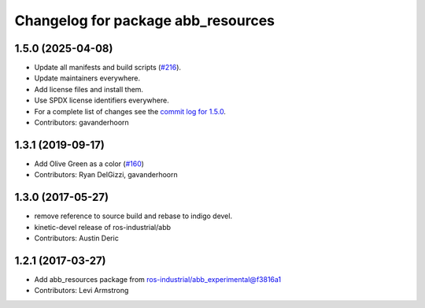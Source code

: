 ^^^^^^^^^^^^^^^^^^^^^^^^^^^^^^^^^^^
Changelog for package abb_resources
^^^^^^^^^^^^^^^^^^^^^^^^^^^^^^^^^^^

1.5.0 (2025-04-08)
------------------
* Update all manifests and build scripts (`#216 <https://github.com/ros-industrial/abb/issues/216>`_).
* Update maintainers everywhere.
* Add license files and install them.
* Use SPDX license identifiers everywhere.
* For a complete list of changes see the `commit log for 1.5.0 <https://github.com/ros-industrial/abb/compare/1.3.1...1.5.0>`_.
* Contributors: gavanderhoorn

1.3.1 (2019-09-17)
------------------
* Add Olive Green as a color (`#160 <https://github.com/ros-industrial/abb/issues/160>`_)
* Contributors: Ryan DelGizzi, gavanderhoorn

1.3.0 (2017-05-27)
------------------
* remove reference to source build and rebase to indigo devel.
* kinetic-devel release of ros-industrial/abb
* Contributors: Austin Deric

1.2.1 (2017-03-27)
------------------
* Add abb_resources package from ros-industrial/abb_experimental@f3816a1
* Contributors: Levi Armstrong

